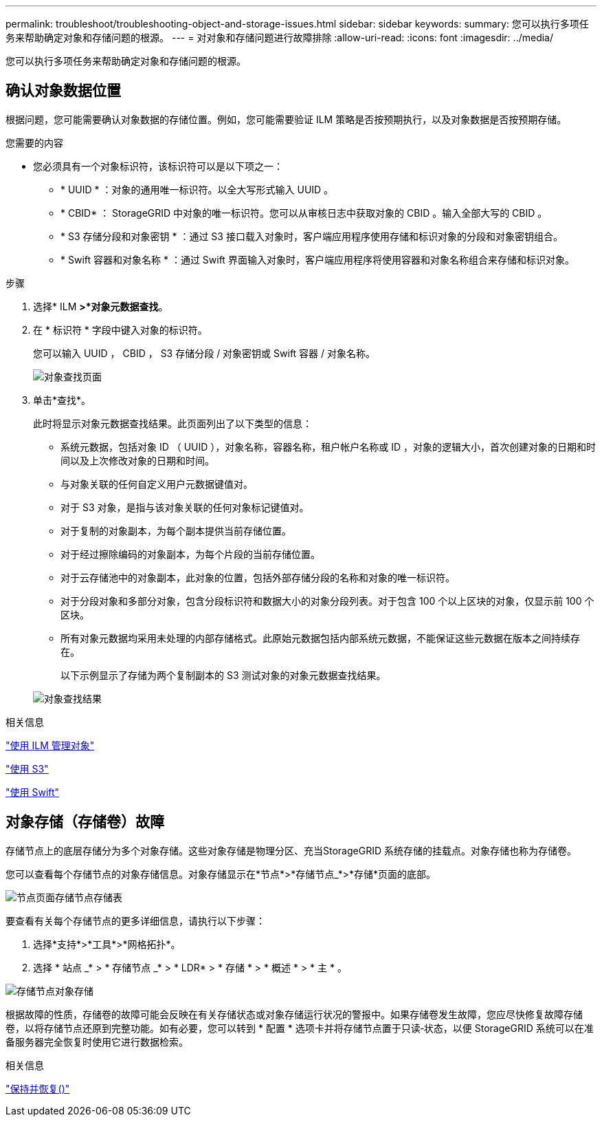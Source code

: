 ---
permalink: troubleshoot/troubleshooting-object-and-storage-issues.html 
sidebar: sidebar 
keywords:  
summary: 您可以执行多项任务来帮助确定对象和存储问题的根源。 
---
= 对对象和存储问题进行故障排除
:allow-uri-read: 
:icons: font
:imagesdir: ../media/


[role="lead"]
您可以执行多项任务来帮助确定对象和存储问题的根源。



== 确认对象数据位置

根据问题，您可能需要确认对象数据的存储位置。例如，您可能需要验证 ILM 策略是否按预期执行，以及对象数据是否按预期存储。

.您需要的内容
* 您必须具有一个对象标识符，该标识符可以是以下项之一：
+
** * UUID * ：对象的通用唯一标识符。以全大写形式输入 UUID 。
** * CBID* ： StorageGRID 中对象的唯一标识符。您可以从审核日志中获取对象的 CBID 。输入全部大写的 CBID 。
** * S3 存储分段和对象密钥 * ：通过 S3 接口载入对象时，客户端应用程序使用存储和标识对象的分段和对象密钥组合。
** * Swift 容器和对象名称 * ：通过 Swift 界面输入对象时，客户端应用程序将使用容器和对象名称组合来存储和标识对象。




.步骤
. 选择* ILM *>*对象元数据查找*。
. 在 * 标识符 * 字段中键入对象的标识符。
+
您可以输入 UUID ， CBID ， S3 存储分段 / 对象密钥或 Swift 容器 / 对象名称。

+
image::../media/object_lookup.png[对象查找页面]

. 单击*查找*。
+
此时将显示对象元数据查找结果。此页面列出了以下类型的信息：

+
** 系统元数据，包括对象 ID （ UUID ），对象名称，容器名称，租户帐户名称或 ID ，对象的逻辑大小，首次创建对象的日期和时间以及上次修改对象的日期和时间。
** 与对象关联的任何自定义用户元数据键值对。
** 对于 S3 对象，是指与该对象关联的任何对象标记键值对。
** 对于复制的对象副本，为每个副本提供当前存储位置。
** 对于经过擦除编码的对象副本，为每个片段的当前存储位置。
** 对于云存储池中的对象副本，此对象的位置，包括外部存储分段的名称和对象的唯一标识符。
** 对于分段对象和多部分对象，包含分段标识符和数据大小的对象分段列表。对于包含 100 个以上区块的对象，仅显示前 100 个区块。
** 所有对象元数据均采用未处理的内部存储格式。此原始元数据包括内部系统元数据，不能保证这些元数据在版本之间持续存在。
+
以下示例显示了存储为两个复制副本的 S3 测试对象的对象元数据查找结果。



+
image::../media/object_lookup_results.png[对象查找结果]



.相关信息
link:../ilm/index.html["使用 ILM 管理对象"]

link:../s3/index.html["使用 S3"]

link:../swift/index.html["使用 Swift"]



== 对象存储（存储卷）故障

存储节点上的底层存储分为多个对象存储。这些对象存储是物理分区、充当StorageGRID 系统存储的挂载点。对象存储也称为存储卷。

您可以查看每个存储节点的对象存储信息。对象存储显示在*节点*>*存储节点_*>*存储*页面的底部。

image::../media/nodes_page_storage_nodes_storage_tables.png[节点页面存储节点存储表]

要查看有关每个存储节点的更多详细信息，请执行以下步骤：

. 选择*支持*>*工具*>*网格拓扑*。
. 选择 * 站点 _* > * 存储节点 _* > * LDR* > * 存储 * > * 概述 * > * 主 * 。


image::../media/storage_node_object_stores.png[存储节点对象存储]

根据故障的性质，存储卷的故障可能会反映在有关存储状态或对象存储运行状况的警报中。如果存储卷发生故障，您应尽快修复故障存储卷，以将存储节点还原到完整功能。如有必要，您可以转到 * 配置 * 选项卡并将存储节点置于只读‐状态，以便 StorageGRID 系统可以在准备服务器完全恢复时使用它进行数据检索。

.相关信息
link:../maintain/index.html["保持并恢复()"]
